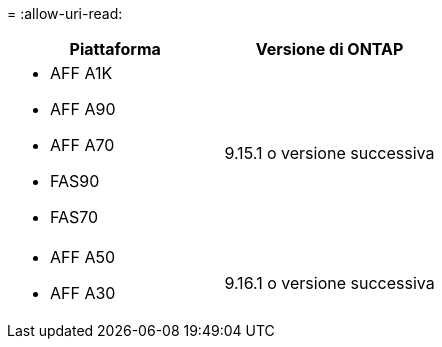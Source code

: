 = 
:allow-uri-read: 


[cols="2"]
|===
| Piattaforma | Versione di ONTAP 


 a| 
* AFF A1K
* AFF A90
* AFF A70
* FAS90
* FAS70

| 9.15.1 o versione successiva 


 a| 
* AFF A50
* AFF A30

| 9.16.1 o versione successiva 
|===